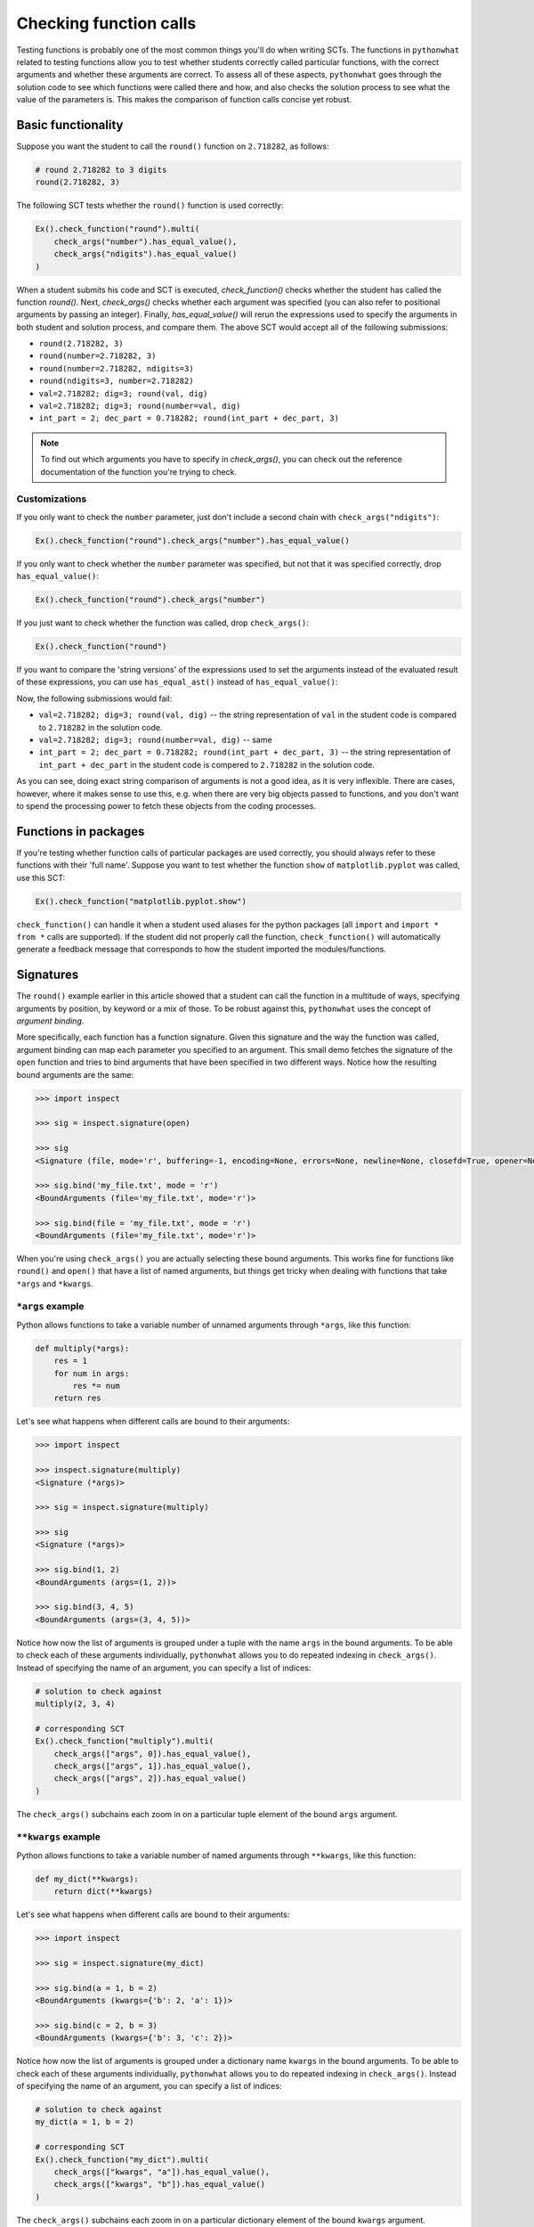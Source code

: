 Checking function calls
-----------------------

Testing functions is probably one of the most common things you'll do when writing SCTs.
The functions in ``pythonwhat`` related to testing functions allow you to test whether students correctly called particular functions,
with the correct arguments and whether these arguments are correct.
To assess all of these aspects, ``pythonwhat`` goes through the solution code to see which functions were called there and how,
and also checks the solution process to see what the value of the parameters is. This makes the comparison of function calls concise yet robust.

Basic functionality
===================

Suppose you want the student to call the ``round()`` function on ``2.718282``, as follows:

.. code::

    # round 2.718282 to 3 digits
    round(2.718282, 3)

The following SCT tests whether the ``round()`` function is used correctly:

.. code::

    Ex().check_function("round").multi(
        check_args("number").has_equal_value(),
        check_args("ndigits").has_equal_value()
    )

When a student submits his code and SCT is executed, `check_function()` checks whether the student has called the function `round()`.
Next, `check_args()` checks whether each argument was specified (you can also refer to positional arguments by passing an integer).
Finally, `has_equal_value()` will rerun the expressions used to specify the arguments in both student and solution process, and compare them.
The above SCT would accept all of the following submissions:

- ``round(2.718282, 3)``
- ``round(number=2.718282, 3)``
- ``round(number=2.718282, ndigits=3)``
- ``round(ndigits=3, number=2.718282)``
- ``val=2.718282; dig=3; round(val, dig)``
- ``val=2.718282; dig=3; round(number=val, dig)``
- ``int_part = 2; dec_part = 0.718282; round(int_part + dec_part, 3)``

.. note::

    To find out which arguments you have to specify in `check_args()`, you can check out the reference documentation of the function you're trying to check.

Customizations
~~~~~~~~~~~~~~

If you only want to check the ``number`` parameter, just don't include a second chain with ``check_args("ndigits")``:

.. code::

    Ex().check_function("round").check_args("number").has_equal_value()

If you only want to check whether the ``number`` parameter was specified, but not that it was specified correctly, drop ``has_equal_value()``:

.. code::

    Ex().check_function("round").check_args("number")

If you just want to check whether the function was called, drop ``check_args()``:

.. code::

    Ex().check_function("round")

If you want to compare the 'string versions' of the expressions used to set the arguments instead of the evaluated result of these expressions,
you can use ``has_equal_ast()`` instead of ``has_equal_value()``:

.. code:

    Ex().check_function("round").multi(
        check_args("number").has_equal_ast(),
        check_args("ndigits").has_equal_value()
    )

Now, the following submissions would fail:

- ``val=2.718282; dig=3; round(val, dig)`` -- the string representation of ``val`` in the student code is compared to ``2.718282`` in the solution code.
- ``val=2.718282; dig=3; round(number=val, dig)`` -- same
- ``int_part = 2; dec_part = 0.718282; round(int_part + dec_part, 3)`` -- the string representation of ``int_part + dec_part`` in the student code is compered to ``2.718282`` in the solution code.

As you can see, doing exact string comparison of arguments is not a good idea, as it is very inflexible.
There are cases, however, where it makes sense to use this, e.g. when there are very big objects passed to functions,
and you don't want to spend the processing power to fetch these objects from the coding processes.


Functions in packages
=====================

If you're testing whether function calls of particular packages are used correctly, you should always refer to these functions with their 'full name'.
Suppose you want to test whether the function ``show`` of ``matplotlib.pyplot`` was called, use this SCT:

.. code::

    Ex().check_function("matplotlib.pyplot.show")

``check_function()`` can handle it when a student used aliases for the python packages (all ``import`` and ``import * from *`` calls are supported).
If the student did not properly call the function, ``check_function()`` will automatically generate a feedback message that corresponds to how the student imported the modules/functions.

.. note:

    No matter how you import the function, you always have to refer to the function with its full name, e.g. ``package.subpackage1.subpackage2.function``.

Signatures
==========

The ``round()`` example earlier in this article showed that a student can call the function in a multitude of ways,
specifying arguments by position, by keyword or a mix of those. To be robust against this, ``pythonwhat`` uses the concept of `argument binding`.

More specifically, each function has a function signature. Given this signature and the way the function was called,
argument binding can map each parameter you specified to an argument. This small demo fetches the signature of the ``open`` function and tries to
bind arguments that have been specified in two different ways. Notice how the resulting bound arguments are the same:

.. code::

    >>> import inspect

    >>> sig = inspect.signature(open)

    >>> sig
    <Signature (file, mode='r', buffering=-1, encoding=None, errors=None, newline=None, closefd=True, opener=None)>

    >>> sig.bind('my_file.txt', mode = 'r')
    <BoundArguments (file='my_file.txt', mode='r')>

    >>> sig.bind(file = 'my_file.txt', mode = 'r')
    <BoundArguments (file='my_file.txt', mode='r')>


When you're using ``check_args()`` you are actually selecting these bound arguments.
This works fine for functions like ``round()`` and ``open()`` that have a list of named arguments,
but things get tricky when dealing with functions that take ``*args`` and ``*kwargs``.

``*args`` example
~~~~~~~~~~~~~~~~~

Python allows functions to take a variable number of unnamed arguments through ``*args``, like this function:

.. code::

    def multiply(*args):
        res = 1
        for num in args:
            res *= num
        return res

Let's see what happens when different calls are bound to their arguments:

.. code::

    >>> import inspect

    >>> inspect.signature(multiply)
    <Signature (*args)>

    >>> sig = inspect.signature(multiply)

    >>> sig
    <Signature (*args)>

    >>> sig.bind(1, 2)
    <BoundArguments (args=(1, 2))>    

    >>> sig.bind(3, 4, 5)
    <BoundArguments (args=(3, 4, 5))>

Notice how now the list of arguments is grouped under a tuple with the name ``args`` in the bound arguments.
To be able to check each of these arguments individually, ``pythonwhat`` allows you to do repeated indexing in ``check_args()``.
Instead of specifying the name of an argument, you can specify a list of indices:

.. code::

    # solution to check against
    multiply(2, 3, 4)

    # corresponding SCT
    Ex().check_function("multiply").multi(
        check_args(["args", 0]).has_equal_value(),
        check_args(["args", 1]).has_equal_value(),
        check_args(["args", 2]).has_equal_value()
    )

The ``check_args()`` subchains each zoom in on a particular tuple element of the bound ``args`` argument.

``**kwargs`` example
~~~~~~~~~~~~~~~~~~~~

Python allows functions to take a variable number of named arguments through ``**kwargs``, like this function:

.. code::

    def my_dict(**kwargs):
        return dict(**kwargs)

Let's see what happens when different calls are bound to their arguments:

.. code::

    >>> import inspect

    >>> sig = inspect.signature(my_dict)

    >>> sig.bind(a = 1, b = 2)
    <BoundArguments (kwargs={'b': 2, 'a': 1})>

    >>> sig.bind(c = 2, b = 3)
    <BoundArguments (kwargs={'b': 3, 'c': 2})>

Notice how now the list of arguments is grouped under a dictionary name ``kwargs`` in the bound arguments.
To be able to check each of these arguments individually, ``pythonwhat`` allows you to do repeated indexing in ``check_args()``.
Instead of specifying the name of an argument, you can specify a list of indices:

.. code::

    # solution to check against
    my_dict(a = 1, b = 2)

    # corresponding SCT
    Ex().check_function("my_dict").multi(
        check_args(["kwargs", "a"]).has_equal_value(),
        check_args(["kwargs", "b"]).has_equal_value()
    )

The ``check_args()`` subchains each zoom in on a particular dictionary element of the bound ``kwargs`` argument.

Manual signatures
~~~~~~~~~~~~~~~~~

Unfortunately for a lot of Python's built-in functions no function signature is readily available because the function has been implemented in C code.
To work around this, ``pythonwhat`` already includes manually specified signatures for functions such as ``print()``, ``str()``, ``hasattr()``, etc,
but it's still possible that some signatures are missing.

That's why ``check_function()`` features a ``signature`` parameter, that is ``True`` by default.
If ``pythonwhat`` can't retrieve a signature for the function you want to test,
you can pass an object of the class ``inspect.Signature`` to the ``signature`` parameter.

Suppose, for the sake of example, that ``check_function()`` can't find a signature for the ``round()`` function.
In a real situation, you will be informed about a missing signature through a backend error.
To be able to implement this SCT, you can use the ``sig_from_params()`` function:

.. code::

    sig = sig_from_params(param("number", param.POSITIONAL_OR_KEYWORD),
                          param("ndigits", param.POSITIONAL_OR_KEYWORD, default=0))
    Ex().check_function("round", signature=sig).multi(
        check_args("number").has_equal_value(),
        check_args("ndigits").has_equal_value()
    )

You can pass ``sig_from_params()`` as many parameters as you want.

``param`` is an alias of the ``Parameter`` class that's inside the ``inspect`` module.
- The first argument of ``param()`` should be the name of the parameter,
- The second argument should be the 'kind' of parameter. ``param.POSITIONAL_OR_KEYWORD`` tells ``check_function`` that the parameter can be specified either through a positional argument or through a keyword argument.
Other common possibilities are ``param.POSITIONAL_ONLY`` and ``param.KEYWORD_ONLY`` (for a full list, refer to the `docs <https://docs.python.org/3.4/library/inspect.html#inspect.Parameter>`_).
- The third optional argument allows you to specify a default value for the parameter.  

.. note:: 

    If you find vital Python functions that are used very often and that are not included in ``pythonwhat`` by default, you can `let us know <mailto:content-engineering@datacamp.com>`_ and we'll add the function to our `list of manual signatures <https://github.com/datacamp/pythonwhat/blob/master/pythonwhat/signatures.py>`_.

Multiple function calls
=======================

Inside ``check_function()`` the ``index`` argument (``0`` by default), becomes important when there are several calls of the same function.
Suppose that your exercise requires the student to call the ``round()`` function twice: once on ``pi`` and once on Euler's number:

.. code::

    # Call round on pi
    round(3.14159, 3)

    # Call round on e
    round(2.71828, 3)

To test both these function calls, you'll need the following SCT:

.. code::

    Ex().check_function("round", 0).multi(
        check_args("number").has_equal_value()
        check_args("ndigits").has_equal_value()
    )
    Ex().check_function("round", 1).multi(
        check_args("number").has_equal_value()
        check_args("ndigits").has_equal_value()
    )

The first ``check_function()`` chain, where ``index=0``, looks for the first call of ``round()`` in both student solution code,
while ``check_funtion()`` with ``index=1`` will look for the second function call. After this, the rest of the SCT chain behaves as before.

Methods
=======

Methods are Python functions that are called on objects. For testing this, you can also use ``check_function()``.
Consider the following solution code, that creates a connection to an SQLite Database with ``sqlalchemy``.

.. code::

    # prep
    from urllib.request import urlretrieve
    from sqlalchemy import create_engine, MetaData, Table
    engine = create_engine('sqlite:///census.sqlite')
    metadata = MetaData()
    connection = engine.connect()
    from sqlalchemy import select
    census = Table('census', metadata, autoload=True, autoload_with=engine)
    stmt = select([census])

    # execute the query and fetch the results.
    connection.execute(stmt).fetchall()
    ```

To test the last chained method calls, you can use the following SCT.
Notice from the second ``check_function()`` call here that you have to describe the entire chain (leaving out the arguments that are passed to ``execute()``).
This way, you explicitly list the order in which the methods should have been called.

.. code::

    Ex().check_function("connection.execute").check_args("object")
    Ex().check_function("connection.execute.fetchall")

In the previous example, you might have noticed that ``check_function()`` was capable to infer that ``connection`` is a ``Connection`` object, and that ``execute()`` is a method of the ``Connection`` class.
For checking method calls that aren't chained, this is possible, but for chained method calls, such as ``connection.execute.fetchall``, this is not possible.
In those cases you'll have to manually specify a signature. With ``sig_from_obj()`` you can specify the function from which to extract a signature.

The following full example shows how it's done:

.. code::

    `@pre_exercise_code`
    ```{python}
    class Test():
        def __init__(self, a):
            self.a = a

        def set_a(self, value):
            self.a = value
            return(self)
    x = Test(123)
    ```

    `@solution`
    ```{python}
    x.set_a(843).set_a(102)
    ```

    `@sct`
    ```{python}
    sig = sig_from_obj('x.set_a')
    Ex().check_function('x.set_a.set_a', params=['value'], signature=sig)
    ```

.. note::

    You can also use the ``sig_from_params()`` function to manually build the signature from scratch,
    but this this more work than simply specifying the function object as a string from which to extract the signature.


